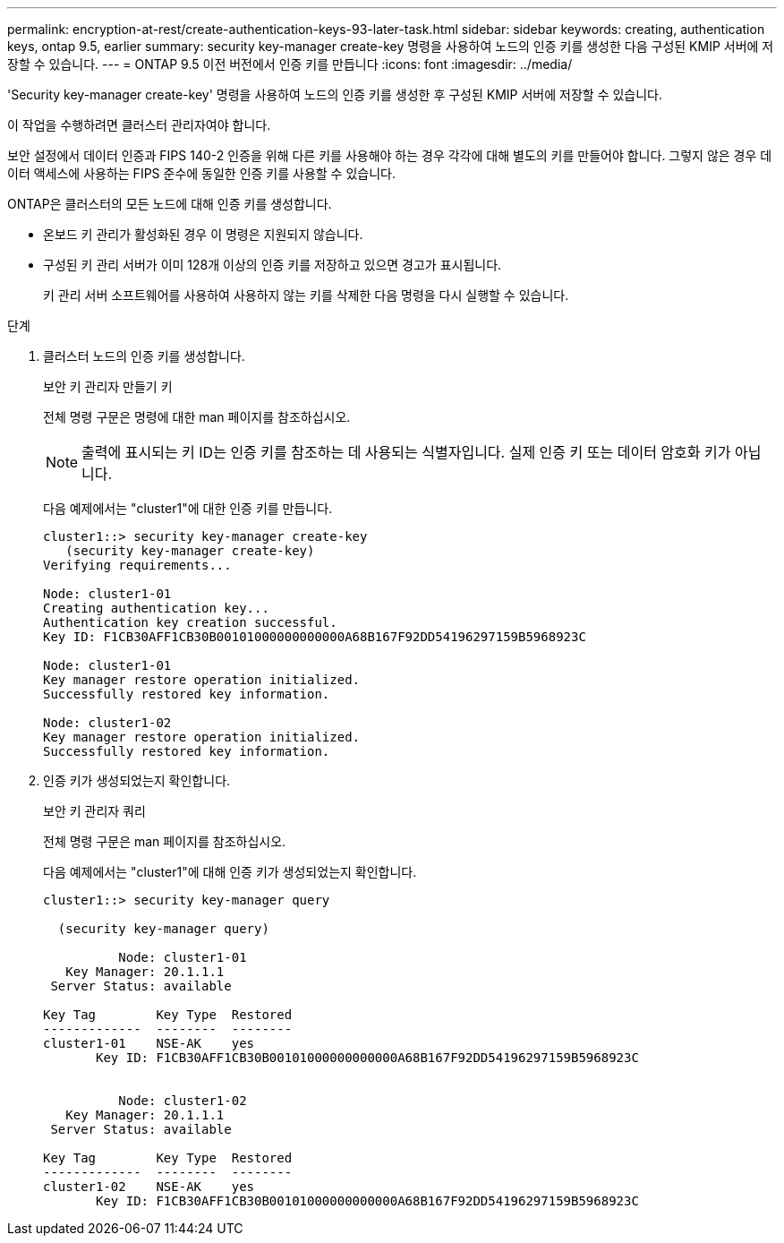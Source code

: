 ---
permalink: encryption-at-rest/create-authentication-keys-93-later-task.html 
sidebar: sidebar 
keywords: creating, authentication keys, ontap 9.5, earlier 
summary: security key-manager create-key 명령을 사용하여 노드의 인증 키를 생성한 다음 구성된 KMIP 서버에 저장할 수 있습니다. 
---
= ONTAP 9.5 이전 버전에서 인증 키를 만듭니다
:icons: font
:imagesdir: ../media/


[role="lead"]
'Security key-manager create-key' 명령을 사용하여 노드의 인증 키를 생성한 후 구성된 KMIP 서버에 저장할 수 있습니다.

이 작업을 수행하려면 클러스터 관리자여야 합니다.

보안 설정에서 데이터 인증과 FIPS 140-2 인증을 위해 다른 키를 사용해야 하는 경우 각각에 대해 별도의 키를 만들어야 합니다. 그렇지 않은 경우 데이터 액세스에 사용하는 FIPS 준수에 동일한 인증 키를 사용할 수 있습니다.

ONTAP은 클러스터의 모든 노드에 대해 인증 키를 생성합니다.

* 온보드 키 관리가 활성화된 경우 이 명령은 지원되지 않습니다.
* 구성된 키 관리 서버가 이미 128개 이상의 인증 키를 저장하고 있으면 경고가 표시됩니다.
+
키 관리 서버 소프트웨어를 사용하여 사용하지 않는 키를 삭제한 다음 명령을 다시 실행할 수 있습니다.



.단계
. 클러스터 노드의 인증 키를 생성합니다.
+
보안 키 관리자 만들기 키

+
전체 명령 구문은 명령에 대한 man 페이지를 참조하십시오.

+
[NOTE]
====
출력에 표시되는 키 ID는 인증 키를 참조하는 데 사용되는 식별자입니다. 실제 인증 키 또는 데이터 암호화 키가 아닙니다.

====
+
다음 예제에서는 "cluster1"에 대한 인증 키를 만듭니다.

+
[listing]
----
cluster1::> security key-manager create-key
   (security key-manager create-key)
Verifying requirements...

Node: cluster1-01
Creating authentication key...
Authentication key creation successful.
Key ID: F1CB30AFF1CB30B00101000000000000A68B167F92DD54196297159B5968923C

Node: cluster1-01
Key manager restore operation initialized.
Successfully restored key information.

Node: cluster1-02
Key manager restore operation initialized.
Successfully restored key information.
----
. 인증 키가 생성되었는지 확인합니다.
+
보안 키 관리자 쿼리

+
전체 명령 구문은 man 페이지를 참조하십시오.

+
다음 예제에서는 "cluster1"에 대해 인증 키가 생성되었는지 확인합니다.

+
[listing]
----
cluster1::> security key-manager query

  (security key-manager query)

          Node: cluster1-01
   Key Manager: 20.1.1.1
 Server Status: available

Key Tag        Key Type  Restored
-------------  --------  --------
cluster1-01    NSE-AK    yes
       Key ID: F1CB30AFF1CB30B00101000000000000A68B167F92DD54196297159B5968923C


          Node: cluster1-02
   Key Manager: 20.1.1.1
 Server Status: available

Key Tag        Key Type  Restored
-------------  --------  --------
cluster1-02    NSE-AK    yes
       Key ID: F1CB30AFF1CB30B00101000000000000A68B167F92DD54196297159B5968923C
----

